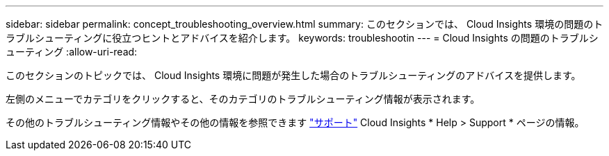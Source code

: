 ---
sidebar: sidebar 
permalink: concept_troubleshooting_overview.html 
summary: このセクションでは、 Cloud Insights 環境の問題のトラブルシューティングに役立つヒントとアドバイスを紹介します。 
keywords: troubleshootin 
---
= Cloud Insights の問題のトラブルシューティング
:allow-uri-read: 


[role="lead"]
このセクションのトピックでは、 Cloud Insights 環境に問題が発生した場合のトラブルシューティングのアドバイスを提供します。

左側のメニューでカテゴリをクリックすると、そのカテゴリのトラブルシューティング情報が表示されます。

その他のトラブルシューティング情報やその他の情報を参照できます link:concept_requesting_support.html["サポート"] Cloud Insights * Help > Support * ページの情報。
